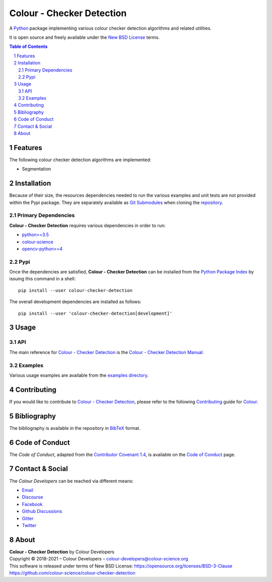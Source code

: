 Colour - Checker Detection
==========================

.. start-badges

|actions| |coveralls| |codacy| |version|

.. |actions| image:: https://img.shields.io/github/workflow/status/colour-science/colour-checker-detection/Continuous%20Integration?label=actions&logo=github&style=flat-square
    :target: https://github.com/colour-science/colour-checker-detection/actions
    :alt: Develop Build Status
.. |coveralls| image:: http://img.shields.io/coveralls/colour-science/colour-checker-detection/develop.svg?style=flat-square
    :target: https://coveralls.io/r/colour-science/colour-checker-detection
    :alt: Coverage Status
.. |codacy| image:: https://img.shields.io/codacy/grade/984900e3a85e40239a0f8f633dd1ebcb/develop.svg?style=flat-square
    :target: https://www.codacy.com/app/colour-science/colour-checker-detection
    :alt: Code Grade
.. |version| image:: https://img.shields.io/pypi/v/colour-checker-detection.svg?style=flat-square
    :target: https://pypi.org/project/colour-checker-detection
    :alt: Package Version

.. end-badges


A `Python <https://www.python.org/>`__ package implementing various colour
checker detection algorithms and related utilities.

It is open source and freely available under the
`New BSD License <https://opensource.org/licenses/BSD-3-Clause>`__ terms.

..  image:: https://raw.githubusercontent.com/colour-science/colour-checker-detection/master/docs/_static/ColourCheckerDetection_001.png

.. contents:: **Table of Contents**
    :backlinks: none
    :depth: 3

.. sectnum::

Features
--------

The following colour checker detection algorithms are implemented:

-   Segmentation

Installation
------------

Because of their size, the resources dependencies needed to run the various
examples and unit tests are not provided within the Pypi package. They are
separately available as
`Git Submodules <https://git-scm.com/book/en/v2/Git-Tools-Submodules>`__
when cloning the
`repository <https://github.com/colour-science/colour-checker-detection>`__.

Primary Dependencies
^^^^^^^^^^^^^^^^^^^^

**Colour - Checker Detection** requires various dependencies in order to run:

-   `python>=3.5 <https://www.python.org/download/releases/>`__
-   `colour-science <https://pypi.org/project/colour-science/>`__
-   `opencv-python>=4 <https://pypi.org/project/opencv-python/>`__

Pypi
^^^^

Once the dependencies are satisfied, **Colour - Checker Detection** can be installed from
the `Python Package Index <http://pypi.python.org/pypi/colour-checker-detection>`__ by
issuing this command in a shell::

	pip install --user colour-checker-detection

The overall development dependencies are installed as follows::

    pip install --user 'colour-checker-detection[development]'

Usage
-----

API
^^^

The main reference for `Colour - Checker Detection <https://github.com/colour-science/colour-checker-detection>`__
is the `Colour - Checker Detection Manual <https://colour-checker-detection.readthedocs.io/en/latest/manual.html>`__.

Examples
^^^^^^^^

Various usage examples are available from the
`examples directory <https://github.com/colour-science/colour-checker-detection/tree/master/colour_checker_detection/examples>`__.

Contributing
------------

If you would like to contribute to `Colour - Checker Detection <https://github.com/colour-science/colour-checker-detection>`__,
please refer to the following `Contributing <https://www.colour-science.org/contributing/>`__
guide for `Colour <https://github.com/colour-science/colour>`__.

Bibliography
------------

The bibliography is available in the repository in
`BibTeX <https://github.com/colour-science/colour-checker-detection/blob/develop/BIBLIOGRAPHY.bib>`__
format.

Code of Conduct
---------------

The *Code of Conduct*, adapted from the `Contributor Covenant 1.4 <https://www.contributor-covenant.org/version/1/4/code-of-conduct.html>`__,
is available on the `Code of Conduct <https://www.colour-science.org/code-of-conduct/>`__ page.

Contact & Social
----------------

The *Colour Developers* can be reached via different means:

- `Email <mailto:colour-developers@colour-science.org>`__
- `Discourse <https://colour-science.discourse.group/>`__
- `Facebook <https://www.facebook.com/python.colour.science>`__
- `Github Discussions <https://github.com/colour-science/colour-checker-detection/discussions>`__
- `Gitter <https://gitter.im/colour-science/colour>`__
- `Twitter <https://twitter.com/colour_science>`__

About
-----

| **Colour - Checker Detection** by Colour Developers
| Copyright © 2018-2021 – Colour Developers – `colour-developers@colour-science.org <colour-developers@colour-science.org>`__
| This software is released under terms of New BSD License: https://opensource.org/licenses/BSD-3-Clause
| `https://github.com/colour-science/colour-checker-detection <https://github.com/colour-science/colour-checker-detection>`__
